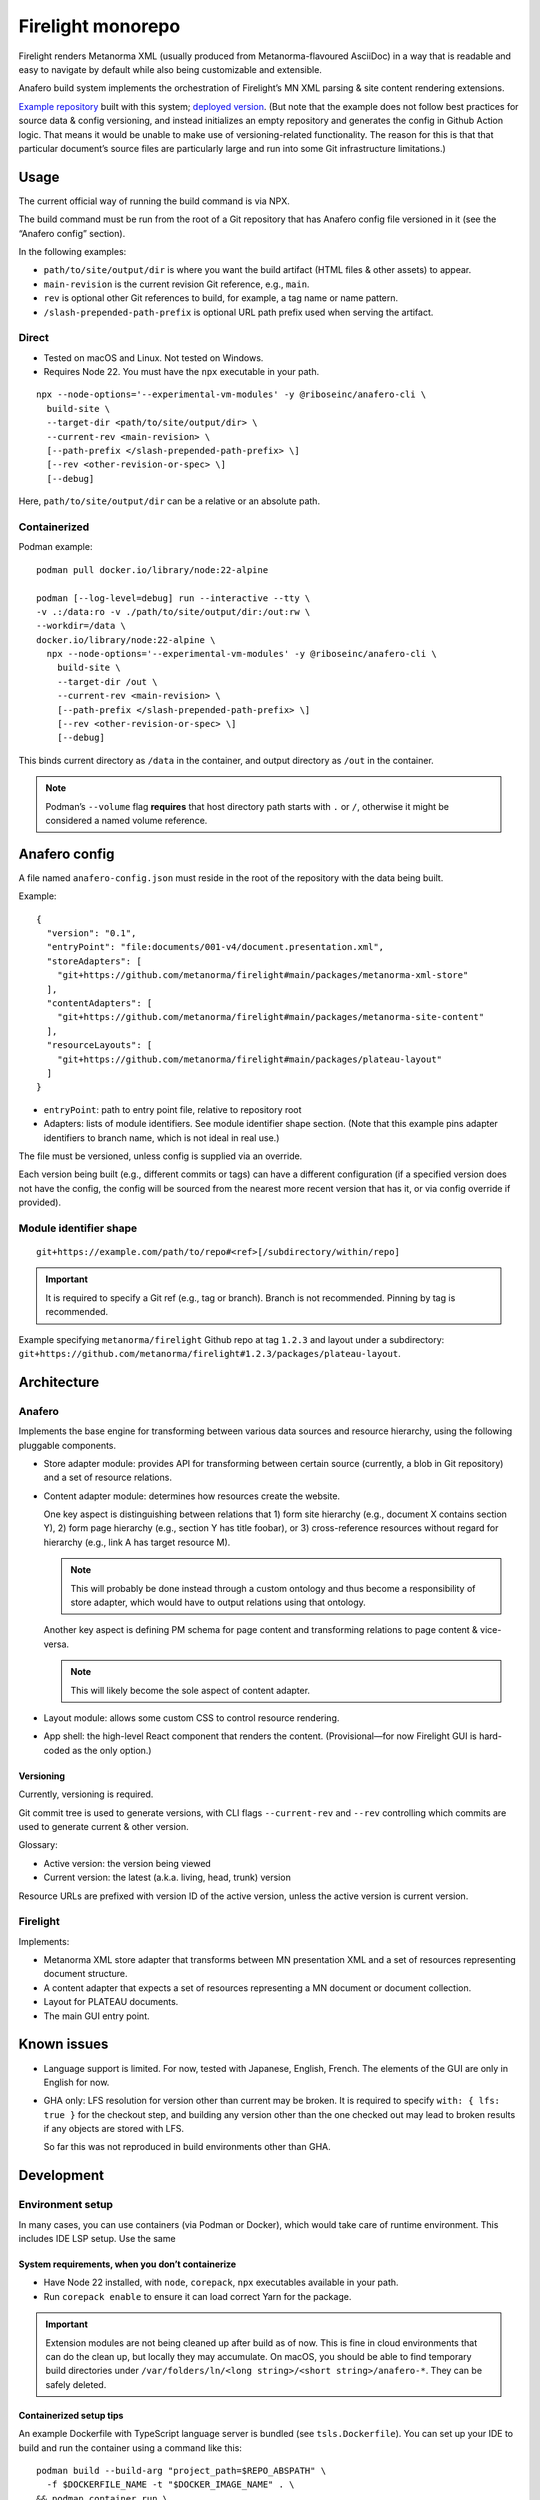 Firelight monorepo
==================

Firelight renders Metanorma XML
(usually produced from Metanorma-flavoured AsciiDoc)
in a way that is readable and easy to navigate by default
while also being customizable and extensible.

Anafero build system implements the orchestration
of Firelight’s MN XML parsing & site content rendering extensions.

`Example repository <https://github.com/metanorma/mn-samples-plateau/>`_
built with this system;
`deployed version <https://metanorma.github.io/mn-samples-plateau/plateaudocument/>`_.
(But note that the example does not follow best practices
for source data & config versioning, and instead initializes an empty
repository and generates the config in Github Action logic. That means
it would be unable to make use of versioning-related functionality.
The reason for this is that that particular document’s source files
are particularly large and run into some Git infrastructure limitations.)

Usage
-----

The current official way of running the build command is via NPX.

The build command must be run from the root of a Git repository that has
Anafero config file versioned in it (see the “Anafero config” section).

In the following examples:

- ``path/to/site/output/dir`` is where
  you want the build artifact (HTML files & other assets) to appear.
- ``main-revision`` is the current revision Git reference, e.g., ``main``.
- ``rev`` is optional other Git references to build, for example, a tag name
  or name pattern.
- ``/slash-prepended-path-prefix`` is optional URL path prefix
  used when serving the artifact.

Direct
~~~~~~

- Tested on macOS and Linux. Not tested on Windows.
- Requires Node 22. You must have the ``npx`` executable in your path.

::

    npx --node-options='--experimental-vm-modules' -y @riboseinc/anafero-cli \
      build-site \
      --target-dir <path/to/site/output/dir> \
      --current-rev <main-revision> \
      [--path-prefix </slash-prepended-path-prefix> \]
      [--rev <other-revision-or-spec> \]
      [--debug]

Here, ``path/to/site/output/dir`` can be a relative or an absolute path.

Containerized
~~~~~~~~~~~~~

Podman example::

    podman pull docker.io/library/node:22-alpine

    podman [--log-level=debug] run --interactive --tty \
    -v .:/data:ro -v ./path/to/site/output/dir:/out:rw \
    --workdir=/data \
    docker.io/library/node:22-alpine \
      npx --node-options='--experimental-vm-modules' -y @riboseinc/anafero-cli \
        build-site \
        --target-dir /out \
        --current-rev <main-revision> \
        [--path-prefix </slash-prepended-path-prefix> \]
        [--rev <other-revision-or-spec> \]
        [--debug]

This binds current directory as ``/data`` in the container,
and output directory as ``/out`` in the container.

.. note:: Podman’s ``--volume`` flag **requires** that host directory path
          starts with ``.`` or ``/``, otherwise it might be considered
          a named volume reference.

Anafero config
--------------

A file named ``anafero-config.json`` must reside in the root
of the repository with the data being built.

Example::

    {
      "version": "0.1",
      "entryPoint": "file:documents/001-v4/document.presentation.xml",
      "storeAdapters": [
        "git+https://github.com/metanorma/firelight#main/packages/metanorma-xml-store"
      ],
      "contentAdapters": [
        "git+https://github.com/metanorma/firelight#main/packages/metanorma-site-content"
      ],
      "resourceLayouts": [
        "git+https://github.com/metanorma/firelight#main/packages/plateau-layout"
      ]
    }

- ``entryPoint``: path to entry point file, relative to repository root
- Adapters: lists of module identifiers.
  See module identifier shape section.
  (Note that this example pins adapter identifiers to branch name,
  which is not ideal in real use.)

The file must be versioned, unless config is supplied via an override.

Each version being built (e.g., different commits or tags)
can have a different configuration (if a specified version does not have the config,
the config will be sourced from the nearest more recent version that has it,
or via config override if provided).

Module identifier shape
~~~~~~~~~~~~~~~~~~~~~~~

::

    git+https://example.com/path/to/repo#<ref>[/subdirectory/within/repo]

.. important:: It is required to specify a Git ref (e.g., tag or branch).
               Branch is not recommended.
               Pinning by tag is recommended.

Example specifying ``metanorma/firelight`` Github repo at tag ``1.2.3``
and layout under a subdirectory:
``git+https://github.com/metanorma/firelight#1.2.3/packages/plateau-layout``.


Architecture
------------

Anafero
~~~~~~~

Implements the base engine for transforming between various data sources
and resource hierarchy, using the following pluggable components.

- Store adapter module: provides API for transforming
  between certain source (currently, a blob in Git repository)
  and a set of resource relations.

- Content adapter module: determines how resources create the website.

  One key aspect is distinguishing between relations
  that 1) form site hierarchy (e.g., document X contains section Y),
  2) form page hierarchy (e.g., section Y has title foobar),
  or 3) cross-reference resources without regard for hierarchy
  (e.g., link A has target resource M).

  .. note:: This will probably be done instead through a custom ontology
            and thus become a responsibility of store adapter,
            which would have to output relations using that ontology.

  Another key aspect is defining PM schema for page content
  and transforming relations to page content & vice-versa.

  .. note:: This will likely become the sole aspect of content adapter.

- Layout module: allows some custom CSS to control resource rendering.

- App shell: the high-level React component that renders the content.
  (Provisional—for now Firelight GUI is hard-coded as the only option.)

Versioning
^^^^^^^^^^

Currently, versioning is required.

Git commit tree is used to generate versions, with CLI flags
``--current-rev`` and ``--rev`` controlling which commits are used
to generate current & other version.

Glossary:

- Active version: the version being viewed
- Current version: the latest (a.k.a. living, head, trunk) version

Resource URLs are prefixed with version ID of the active version,
unless the active version is current version.

Firelight
~~~~~~~~~

Implements:

- Metanorma XML store adapter that transforms between MN presentation
  XML and a set of resources representing document structure.

- A content adapter that expects a set of resources representing
  a MN document or document collection.

- Layout for PLATEAU documents.

- The main GUI entry point.

Known issues
------------

- Language support is limited. For now, tested with Japanese, English, French.
  The elements of the GUI are only in English for now.

- GHA only: LFS resolution for version other than current may be broken.
  It is required to specify ``with: { lfs: true }`` for the checkout step,
  and building any version other than the one checked out may lead to
  broken results if any objects are stored with LFS.

  So far this was not reproduced in build environments other than GHA.

Development
-----------

Environment setup
~~~~~~~~~~~~~~~~~

In many cases, you can use containers (via Podman or Docker),
which would take care of runtime environment.
This includes IDE LSP setup. Use the same 

System requirements, when you don’t containerize
^^^^^^^^^^^^^^^^^^^^^^^^^^^^^^^^^^^^^^^^^^^^^^^^

- Have Node 22 installed, with ``node``, ``corepack``, ``npx``
  executables available in your path.
- Run ``corepack enable`` to ensure it can load correct Yarn
  for the package.

.. important:: Extension modules are not being cleaned up after build as of now.
               This is fine in cloud environments that can do the clean up,
               but locally they may accumulate.
               On macOS, you should be able to find temporary build directories
               under ``/var/folders/ln/<long string>/<short string>/anafero-*``.
               They can be safely deleted.

Containerized setup tips
^^^^^^^^^^^^^^^^^^^^^^^^

An example Dockerfile with TypeScript language server
is bundled (see ``tsls.Dockerfile``). You can set up your IDE
to build and run the container using a command like this::

    podman build --build-arg "project_path=$REPO_ABSPATH" \
      -f $DOCKERFILE_NAME -t "$DOCKER_IMAGE_NAME" . \
    && podman container run \
      --cpus=1 --memory=4g \
      --interactive --rm --network=none \
      --workdir="$REPO_ABSPATH" --volume="$REPO_ABSPATH:$REPO_ABSPATH:rw" \
      --name "$DOCKER_IMAGE_NAME-container" \
      "$DOCKER_IMAGE_NAME"

Where:

- ``$DOCKERFILE_NAME`` is the Dockerfile that accepts one build arg
  ``project_path``, the absolute path to the repository,
  and runs a TypeScript language server in stdio mode.
- ``$REPO_ABSPATH`` is the absolute path to your repository.
  If you’re in the root of the repository and you use Fish, you’d assign
  ``set $REPO_ABSPATH (pwd)``.
- ``$DOCKER_IMAGE_NAME`` is an image name you want to use,
  you can pick something that makes sense.

.. note:: ``:rw`` technically shouldn’t be required for the volume,
          but sometimes Yarn will need to write ``install-state.tgz``,
          and if it’s unable to do so it will fail with:

              Internal Error: EROFS: read-only file system, open '<repo path>/.yarn/install-state.gz'

          Ideally you should use ``:ro``,
          but then you may need run the command by hand
          to get rid of the error.

          If you want to run some Yarn command mounting directory in read-write mode
          and with network access (this runs ``yarn install``)::

              podman container run \
                --cpus=1 --memory=4g \
                --interactive --rm \
                --entrypoint=sh \
                --workdir="$REPO_ABSPATH" --volume="$REPO_ABSPATH:$REPO_ABSPATH:rw" \
                --name "$DOCKER_IMAGE_NAME-container" \
                "$DOCKER_IMAGE_NAME" -c "yarn install"


Adapter development
~~~~~~~~~~~~~~~~~~~

Feel free to reference ``metanorma-xml-store`` for store adapter,
``metanorma-site-content`` for content adapter, ``plateau-layout`` for layout,
but API may change shortly (particularly for content adapters).

Store adapters
^^^^^^^^^^^^^^

The job of a store adapter is to map an entry point file to resources
and relations.

Store adapter module interface
is defined by ``StoreAdapterModule`` in ``anafero/StoreAdapter.mts``.
Adapter module MUST have a default export of an object
that conforms to this interface.

The main part of store adapter API is ``readerFromBlob()``. It is given
an entry point as a binary blob and some helper functions
(e.g., for decoding it into an XML DOM), and must return a resource reader.
Resource reader is responsible for discovering relations
by returning them in chunks via ``onRelationChunk()`` callback
passed to ``discoverAllResources()`` function.

.. note:: ``discoverAllRelations()`` should chunk relations responsibly.
          Avoid calling ``onRelationChunk()`` too frequently,
          as this can create a significant performance overhead.

          Other performance considerations (such as not relying
          on async generators & preferring loops instead) apply.

Anafero will follow outwards relations and initialize another store adapter,
or reuse a previously initialized one that returns ``true`` from
``canResolve()``.

``canResolve()`` is another bit of store adapter API. It’s supposed
to return a boolean indicating whether this adapter should bother
processing a resource based on its URI.
Useful, e.g., if an adapter is supposed to only understand files
with particular filename extension(s).
It’s generally not a problem to return ``true``
and then fail to instantiate a reader because upon closer
inspection source data is not recognizable.

Content adapters
^^^^^^^^^^^^^^^^

.. note:: Content adapter API is likely to change in near future.

The job of a content adapter is to map resource relations to an *hierarchy*
of formatted website pages.

Content adapter module interface
is defined by ``ContentAdapterModule`` in ``anafero/ContentAdapter.mts``.
Adapter module MUST have a default export of an object
that conforms to this interface.

The main parts of content adapter API are:

- Used for determining hierarchy:

  - ``contributingToHierarchy``: spec for relations that create sub-hierarchy.
  - ``crossReferences()``: given a relation, returns whether the relation
    is a cross-reference (and therefore does not participate in hierarchy).

- Used for transforming between page content and relations:

  - ``generateContent()``: given a graph of relations of a page in hierarchy,
    returns content representing it. The content is in ProseMirror doc format,
    with an ID for associated schema.
    The adapter module can import some ``prosemirror-*`` contrib modules
    and is responsible for defining ProseMirror schema.

  - ``resourceContentProseMirrorSchema``: a map of schema ID
    to ProseMirror schema.

    .. important:: A single page is a resource; but its parts are resources too.
                   Anafero attempts to maintain a mapping between subresources
                   and respective DOM nodes. To facilitate this,

                   - created ProseMirror nodes should have ``resourceID`` attr
                     set to resource’s ID (subject URI); conversely,
                   - ``toDOM()`` should ensure returned DOM node representing
                     a resource specifies that resource’s ID
                     (subject URI) using RDFa ``about`` attribute.

    .. important:: Schema nodes MUST NOT return DOM nodes from ``toDOM()``
                   functions currently; only return spec arrays per PM docs.
                   This is a limitation of ``react-prosemirror``.

  - ``resourceContentProseMirrorOptions``: currently only used to supply
    ProseMirror node views. Generally speaking, optional, and node views
    should not be relied on for basic content presentation.

  - ``describe()``: describes a resource (whether a page or its subresource),
    providing a plain-text label and language code.

  - ``generateRelations()``: not currently used. Given page content,
    returns a graph of relations. Planned for reverse transformation
    when editing.

Layouts
^^^^^^^

Layout module interface
is defined by ``LayoutModule`` in ``anafero/Layout.mts``.
Adapter module MUST have a default export of an object
that conforms to this interface.

TBC.

Local adapter testing/preflight
^^^^^^^^^^^^^^^^^^^^^^^^^^^^^^^

During local development, instead of specifying ``git+https`` URLs
it is possible to specify ``file:`` URLs
in ``anafero-config.json``::

    file:/path/to/adapter-directory

This way it would fetch modules from local filesystem, and any changes
to adapters will have effect immediately without pushing them.

This is helpful when working on modules, of course, but also
when working on something else to save the time fetching module data.

Podman example, Fish shell: similar to the regular Podman usage example,
except additionally mounts inside the container (in read-only mode)
the adapter directory specified in config JSON::

    podman [--log-level=debug] run --interactive --tty \
    -v (pwd):/data:ro -v (pwd)/path/to/site/output/dir:/out:rw \
    -v /path/to/adapter-directory:/path/to/adapter-directory:ro \
    --workdir=/data \
    docker.io/library/node:22-alpine \
      npx --node-options='--experimental-vm-modules' -y @riboseinc/anafero-cli \
        build-site \
        --target-dir /out \
        --current-rev <main-revision> \
        [--path-prefix </slash-prepended-path-prefix> \]
        [--rev <other-revision-or-spec> \]
        [--debug]

Core development
~~~~~~~~~~~~~~~~

Compiling & building
^^^^^^^^^^^^^^^^^^^^

- ``yarn compile`` compiles a package.
- ``yarn cbp`` within ``anafero-cli`` package builds the CLI into a tarball
  ready for publishing or testing (see local testing section).

.. note:: When working on Firelight GUI, or initial adapters,
          for typechecking you should
          run ``yarn compile`` inside respective packages, because
          ``yarn cbp`` may not reveal typing issues from other packages.

Direct example::

    # If you are in repo root
    yarn workspace @riboseinc/anafero-cli cbp

    # If you are in anafero-cli package directory
    yarn cbp

Podman example, Fish shell: executing ``yarn cbp`` in a container
(assuming you are in repository root)::

    dir=(pwd)/packages/anafero-cli \
    podman --log-level=debug run --cpus=1 --memory=4g --interactive --tty \
      -v "$dir"/dist:"$dir"/dist:rw -v "$dir"/compiled:"$dir"/compiled:rw \
      --workdir=(pwd) \
      localhost/fltest:latest \
      yarn workspace @riboseinc/anafero-cli cbp

The tarball will be under ``packages/anafero-cli/dist``.

Testing changes locally
^^^^^^^^^^^^^^^^^^^^^^^

After building ``anafero-cli`` with ``yarn cbp``, to test the changes
before making a release invoke the CLI via NPX on your machine,
giving it the path to the NPM tarball produced by ``yarn cbp``.

Example without containerization::

    npx --node-options='--experimental-vm-modules' -y file:/path/to/anafero.tgz \
      --target-dir <path/to/site/output/dir> \
      --current-rev <main-revision> \
      [--path-prefix </slash-prepended-path-prefix> \]
      [--rev <other-revision-or-spec> \]
      [--debug]

Example with containerization: TBC
(use the example from the main Usage section, but modified to mount
anafero tarball from host filesystem?).

Code conventions
~~~~~~~~~~~~~~~~

- Do not export something that does not need exporting.

Dependencies
^^^^^^^^^^^^

- Do not add a dependency unless warranted.
  Inspect dependency’s dependency tree.
  The bigger the tree, the less desirable the dependency.
  Try to architect the feature in a way that doesn’t require that dependency.

- If you add or upgrade a dependency, run ``yarn`` and pay attention
  if it reports a duplicate instance error at the end.
  If there are duplicate instances, you need to eliminate them.
  They may cause subtle runtime bugs
  (and/or spurious typing errors, possibly).

  You can investigate duplicate virtual instances using the command
  ``yarn check-for-multiple-instances``
  together with ``yarn why [duplicate package name]``.

  Duplicates may be caused by dependency specification
  in one of the packages in this repository (e.g., some dependency
  resolves to another version by another workspace),
  or some downstream package’s own specification. The above commands
  make it possible to narrow down the cause.

Types & schema
^^^^^^^^^^^^^^

- We try to make the most out of TypeScript while staying pragmatic
  and not going overboard type wrangling.

- Using ``any`` or ``unknown`` is almost never acceptable.
  For data constructed by the code directly at runtime, we make sure
  the interface or type is clearly defined somewhere.

- For data that can arrive from an external source
  (including storage, such as JSON configuration, LocalStorage, IndexedDB),
  do not define or annotate types by hand.

  - Instead of defining types by hand, declare
    an `Effect schema <https://effect.website/docs/guides/schema/basic-usage>`_
    and derive the typings from that.

    - For consistently, the schema for a type ``Something`` must be called
      ``SomethingSchema``, and the following pattern is OK::

          import * as S from 'effect/Schema';

          export const SomethingSchema = S.Something({...});

          // If type needs to be manually annotated somewhere,
          // this can be defined:
          export type Something = S.Schema.Type<typeof SomethingSchema>;

  - Instead of using type guards and ad-hoc checking, or annotating types without
    actual validation, decode incoming structure with the schema
    (even with simple ``S.decodeUnkownSync()``) and handle parsing errors.

- If the type in question was defined and can be inferred by TSC
  *and* by a human without explicit annotation, manual annotation can/should be omitted.

- Use ``@ts-expect-error``, if necessary, but not the ignore directive.

Gotchas
~~~~~~~

- We use esbuild for faster building, and TSC for typechecking.

  - You should run ``tsc`` (via respective ``compile`` commands),
    not just build commands, when developing and testing.
    Make sure you do not introduce new TSC errors.

  - ESM imports require ``.mjs`` / ``.js`` extensions.
    This is counter-intuitive, because the source resides
    in ``.mts`` / ``.ts`` files; when you write imports just pretend
    that the code was already transpiled.

    We don’t want to use ``allowImportingTsExtensions`` because it
    requires ``noEmit`` and because it’s unclear how esbuild plays with it.

- If you work on styling and confusingly what you defined in your local CSS
  is overridden by library CSS, make sure that your local CSS is not imported
  before library CSS in the total import tree (this can accidentally happen
  if you have components split across multiple files that import class names
  from a single shared local CSS module).

  If you see that in CSS bundle some library CSS appears after your local
  CSS, then somehow that went wrong. Project’s local CSS always comes last.

Known issues
~~~~~~~~~~~~

- There are 16 typing errors when compiling. While they don’t stop ``yarn cbp``
  from otherwise completing, we aim to get rid of them when possible.
  Some of the errors are caused by apparent mismatch between
  TypeScript compiler invoked at build and TS language server.

- The API for content & store adapters, and layouts as well, is being changed.

- App shell (Firelight) may be made pluggable, to facilitate sites that look & feel
  differently enough from a document.

- Some of the CSS that currently is implemented in Firelight GUI
  possibly belongs to Plateau layout adapter instead.
